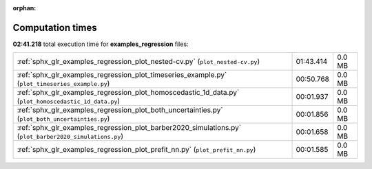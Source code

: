 
:orphan:

.. _sphx_glr_examples_regression_sg_execution_times:

Computation times
=================
**02:41.218** total execution time for **examples_regression** files:

+---------------------------------------------------------------------------------------------------------+-----------+--------+
| :ref:`sphx_glr_examples_regression_plot_nested-cv.py` (``plot_nested-cv.py``)                           | 01:43.414 | 0.0 MB |
+---------------------------------------------------------------------------------------------------------+-----------+--------+
| :ref:`sphx_glr_examples_regression_plot_timeseries_example.py` (``plot_timeseries_example.py``)         | 00:50.768 | 0.0 MB |
+---------------------------------------------------------------------------------------------------------+-----------+--------+
| :ref:`sphx_glr_examples_regression_plot_homoscedastic_1d_data.py` (``plot_homoscedastic_1d_data.py``)   | 00:01.937 | 0.0 MB |
+---------------------------------------------------------------------------------------------------------+-----------+--------+
| :ref:`sphx_glr_examples_regression_plot_both_uncertainties.py` (``plot_both_uncertainties.py``)         | 00:01.856 | 0.0 MB |
+---------------------------------------------------------------------------------------------------------+-----------+--------+
| :ref:`sphx_glr_examples_regression_plot_barber2020_simulations.py` (``plot_barber2020_simulations.py``) | 00:01.658 | 0.0 MB |
+---------------------------------------------------------------------------------------------------------+-----------+--------+
| :ref:`sphx_glr_examples_regression_plot_prefit_nn.py` (``plot_prefit_nn.py``)                           | 00:01.585 | 0.0 MB |
+---------------------------------------------------------------------------------------------------------+-----------+--------+
